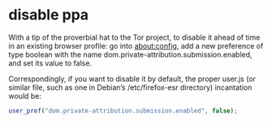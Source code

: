 #+STARTUP: content
* disable ppa

With a tip of the proverbial hat to the Tor project, to disable it ahead of time in an existing browser profile: go into about:config, add a new preference of type boolean with the name dom.private-attribution.submission.enabled, and set its value to false.

Correspondingly, if you want to disable it by default, the proper user.js (or similar file, such as one in Debian’s /etc/firefox-esr directory) incantation would be:

#+begin_src js
user_pref("dom.private-attribution.submission.enabled", false);
#+end_src
